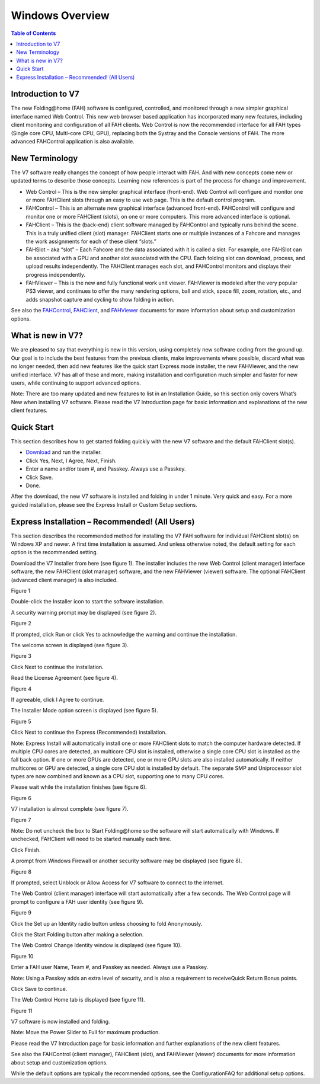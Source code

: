 ================
Windows Overview
================

.. contents:: Table of Contents
   :depth: 2

Introduction to V7
==================
The new Folding\@home (FAH) software is configured, controlled, and monitored through a new simpler graphical interface named Web Control. 
This new web browser based application has incorporated many new features, including client monitoring and configuration of all FAH clients. 
Web Control is now the recommended interface for all FAH types (Single core CPU, Multi-core CPU, GPU), 
replacing both the Systray and the Console versions of FAH. The more advanced FAHControl application is also available.

New Terminology
===============
The V7 software really changes the concept of how people interact with FAH. 
And with new concepts come new or updated terms to describe those concepts. 
Learning new references is part of the process for change and improvement.

- Web Control – This is the new simpler graphical interface (front-end). 
  Web Control will configure and monitor one or more FAHClient slots through an easy to use web page.  
  This is the default control program.
- FAHControl – This is an alternate new graphical interface (advanced front-end). 
  FAHControl will configure and monitor one or more FAHClient (slots), on one or more computers. This more advanced interface is optional.
- FAHClient – This is the (back-end) client software managed by FAHControl and typically runs behind the scene. 
  This is a truly unified client (slot) manager. 
  FAHClient starts one or multiple instances of a Fahcore and manages the work assignments for each of these client “slots.”
- FAHSlot – aka “slot” – Each Fahcore and the data associated with it is called a slot. 
  For example, one FAHSlot can be associated with a GPU and another slot associated with the CPU. 
  Each folding slot can download, process, and upload results independently. 
  The FAHClient manages each slot, and FAHControl monitors and displays their progress independently.
- FAHViewer – This is the new and fully functional work unit viewer. 
  FAHViewer is modeled after the very popular PS3 viewer, and continues to offer the many rendering options, 
  ball and stick, space fill, zoom, rotation, etc., and adds snapshot capture and cycling to show folding in action.

See also the `FAHControl <https://foldingathome.org/projects/FAHClient/wiki/FahControl>`_, 
`FAHClient <https://fah.stanford.edu/projects/FAHClient/wiki/ClientUserGuide>`_, 
and `FAHViewer <https://fah.stanford.edu/projects/FAHClient/wiki/FahViewer>`_ documents for more information about setup and customization options.

What is new in V7?
==================
We are pleased to say that everything is new in this version, using completely new software coding from the ground up. 
Our goal is to include the best features from the previous clients, make improvements where possible, discard what was no longer needed, 
then add new features like the quick start Express mode installer, the new FAHViewer, and the new unified interface. 
V7 has all of these and more, making installation and configuration much simpler and faster for new users, while continuing to support advanced options.

Note: There are too many updated and new features to list in an Installation Guide, so this section only covers What’s New when installing V7 software. 
Please read the V7 Introduction page for basic information and explanations of the new client features.

Quick Start
===========
This section describes how to get started folding quickly with the new V7 software and the default FAHClient slot(s).

- `Download <https://download.foldingathome.org/>`_ and run the installer.
- Click Yes, Next, I Agree, Next, Finish.
- Enter a name and/or team #, and Passkey.  Always use a Passkey.
- Click Save.
- Done.

After the download, the new V7 software is installed and folding in under 1 minute. Very quick and easy. 
For a more guided installation, please see the Express Install or Custom Setup sections.

Express Installation – Recommended! (All Users)
===============================================
This section describes the recommended method for installing the V7 FAH software for individual FAHClient slot(s) on Windows XP and newer. 
A first time installation is assumed. And unless otherwise noted, the default setting for each option is the recommended setting.

Download the V7 Installer from here (see figure 1). 
The installer includes the new Web Control (client manager) interface software, the new FAHClient (slot manager) software, and the new FAHViewer (viewer) software. 
The optional FAHClient (advanced client manager) is also included.

.. image:: https://foldingathome.org/wp-content/uploads/2016/09/WIG00FCInstall1.png
   :alt: FAH-Installer
   :align: center

Figure 1

Double-click the Installer icon to start the software installation.

A security warning prompt may be displayed (see figure 2).

.. image:: https://foldingathome.org/wp-content/uploads/2016/09/WIG01FCInstall7.png
   :alt: Security-Warning
   :align: center

Figure 2

If prompted, click Run or click Yes to acknowledge the warning and continue the installation.

The welcome screen is displayed (see figure 3).

.. image:: https://foldingathome.org/wp-content/uploads/2016/09/WIG02FCInstall7-500x389.png
   :alt: Welcome-Screen
   :align: center

Figure 3

Click Next to continue the installation.

Read the License Agreement (see figure 4).

.. image:: https://foldingathome.org/wp-content/uploads/2016/09/WIG03FCInstall7-500x389.png
   :alt: License-Agreement
   :align: center

Figure 4

If agreeable, click I Agree to continue.

The Installer Mode option screen is displayed (see figure 5).

.. image:: https://foldingathome.org/wp-content/uploads/2016/09/WIG04eFCInstall7-500x389.png
   :alt: Installer-Mode
   :align: center

Figure 5

Click Next to continue the Express (Recommended) installation.

Note: Express Install will automatically install one or more FAHClient slots to match the computer hardware detected. 
If multiple CPU cores are detected, an multicore CPU slot is installed, otherwise a single core CPU slot is installed as the fall back option. 
If one or more GPUs are detected, one or more GPU slots are also installed automatically. 
If neither multicores or GPU are detected, a single core CPU slot is installed by default. 
The separate SMP and Uniprocessor slot types are now combined and known as a CPU slot, supporting one to many CPU cores.

Please wait while the installation finishes (see figure 6).

.. image:: https://foldingathome.org/wp-content/uploads/2016/09/WIG11ceFCInstall7-500x389.png
   :alt: Installation
   :align: center

Figure 6

V7 installation is almost complete (see figure 7).

.. image:: https://foldingathome.org/wp-content/uploads/2016/09/WIG12ceFCFinish-500x389.png
   :alt: Installation-Finish
   :align: center

Figure 7

Note: Do not uncheck the box to Start Folding\@home so the software will start automatically with Windows. 
If unchecked, FAHClient will need to be started manually each time.

Click Finish.

A prompt from Windows Firewall or another security software may be displayed (see figure 8).

.. image:: https://foldingathome.org/wp-content/uploads/2016/09/WIG14ceFCInstall7-500x358.png
   :alt: Windows-Security
   :align: center

Figure 8

If prompted, select Unblock or Allow Access for V7 software to connect to the internet.

The Web Control (client manager) interface will start automatically after a few seconds. 
The Web Control page will prompt to configure a FAH user identity (see figure 9).

.. image:: https://foldingathome.org/wp-content/uploads/2016/09/WIG15ceConfigID1-500x356.png
   :alt: Web-Control
   :align: center

Figure 9

Click the Set up an Identity radio button unless choosing to fold Anonymously.

Click the Start Folding button after making a selection.

The Web Control Change Identity window is displayed (see figure 10).

.. image:: https://foldingathome.org/wp-content/uploads/2016/09/WIG16ceEnterID1-500x318.png
   :alt: Change-ID
   :align: center

Figure 10

Enter a FAH user Name, Team #, and Passkey as needed. Always use a Passkey.

Note: Using a Passkey adds an extra level of security, and is also a requirement to receiveQuick Return Bonus points.

Click Save to continue.

The Web Control Home tab is displayed (see figure 11).

.. image:: https://foldingathome.org/wp-content/uploads/2016/09/WIG17ceWebControl1-500x393.png
   :alt: Web-Home
   :align: center

Figure 11

V7 software is now installed and folding.

Note: Move the Power Slider to Full for maximum production.

Please read the V7 Introduction page for basic information and further explanations of the new client features.

See also the FAHControl (client manager), FAHClient (slot), 
and FAHViewer (viewer) documents for more information about setup and customization options.

While the default options are typically the recommended options, see the ConfigurationFAQ for additional setup options.